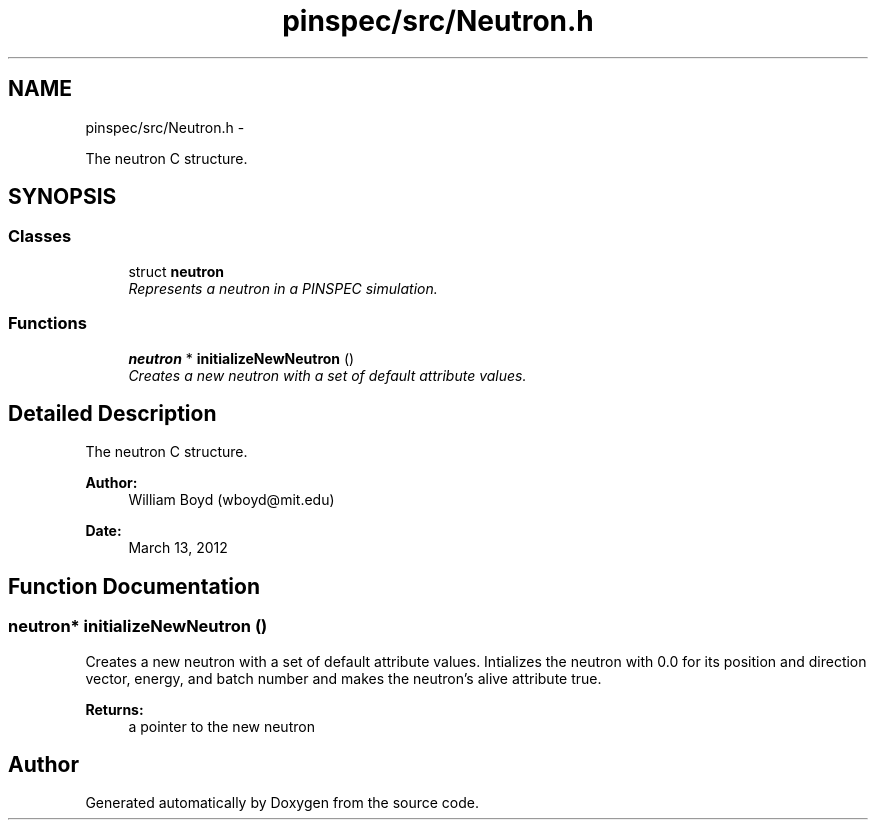 .TH "pinspec/src/Neutron.h" 3 "Thu Apr 11 2013" "Version v0.1" "Doxygen" \" -*- nroff -*-
.ad l
.nh
.SH NAME
pinspec/src/Neutron.h \- 
.PP
The neutron C structure\&.  

.SH SYNOPSIS
.br
.PP
.SS "Classes"

.in +1c
.ti -1c
.RI "struct \fBneutron\fP"
.br
.RI "\fIRepresents a neutron in a PINSPEC simulation\&. \fP"
.in -1c
.SS "Functions"

.in +1c
.ti -1c
.RI "\fBneutron\fP * \fBinitializeNewNeutron\fP ()"
.br
.RI "\fICreates a new neutron with a set of default attribute values\&. \fP"
.in -1c
.SH "Detailed Description"
.PP 
The neutron C structure\&. 

\fBAuthor:\fP
.RS 4
William Boyd (wboyd@mit.edu) 
.RE
.PP
\fBDate:\fP
.RS 4
March 13, 2012 
.RE
.PP

.SH "Function Documentation"
.PP 
.SS "\fBneutron\fP* initializeNewNeutron ()"

.PP
Creates a new neutron with a set of default attribute values\&. Intializes the neutron with 0\&.0 for its position and direction vector, energy, and batch number and makes the neutron's alive attribute true\&. 
.PP
\fBReturns:\fP
.RS 4
a pointer to the new neutron 
.RE
.PP

.SH "Author"
.PP 
Generated automatically by Doxygen from the source code\&.
